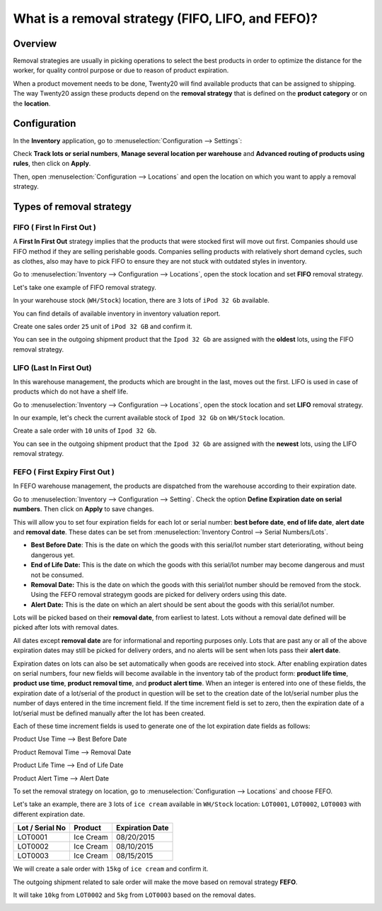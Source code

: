 ==================================================
What is a removal strategy (FIFO, LIFO, and FEFO)?
==================================================

Overview
========

Removal strategies are usually in picking operations to select the best
products in order to optimize the distance for the worker, for quality
control purpose or due to reason of product expiration.

When a product movement needs to be done, Twenty20 will find available
products that can be assigned to shipping. The way Twenty20 assign these
products depend on the **removal strategy** that is defined on the **product 
category** or on the **location**.

Configuration
=============

In the **Inventory** application, go to :menuselection:`Configuration
--> Settings`:

.. image:: media/removal01.png
    :align: center

.. image:: media/removal02.png
    :align: center

Check **Track lots or serial numbers**, **Manage several location per
warehouse** and **Advanced routing of products using rules**, then click
on **Apply**.

Then, open :menuselection:`Configuration --> Locations` 
and open the location on which you want to apply a removal strategy.

.. image:: media/removal03.png
    :align: center

Types of removal strategy
=========================

FIFO ( First In First Out )
---------------------------

A **First In First Out** strategy implies that the products that were
stocked first will move out first. Companies should use FIFO method if
they are selling perishable goods. Companies selling products with
relatively short demand cycles, such as clothes, also may have to pick
FIFO to ensure they are not stuck with outdated styles in inventory.

Go to :menuselection:`Inventory --> Configuration --> Locations`, 
open the stock location and set **FIFO** removal strategy.

Let's take one example of FIFO removal strategy.

In your warehouse stock (``WH/Stock``) location, there are ``3`` lots of ``iPod
32 Gb`` available.

You can find details of available inventory in inventory valuation
report.

.. image:: media/removal04.png
    :align: center

Create one sales order ``25`` unit of ``iPod 32 GB`` and confirm it.

You can see in the outgoing shipment product that the ``Ipod 32
Gb`` are assigned with the **oldest** lots, using the FIFO removal
strategy.

.. image:: media/removal05.png
    :align: center

LIFO (Last In First Out)
------------------------

In this warehouse management, the products which are brought in the
last, moves out the first. LIFO is used in case of products which do not
have a shelf life.

Go to :menuselection:`Inventory --> Configuration --> Locations`, 
open the stock location and set **LIFO** removal strategy.

In our example, let's check the current available stock of ``Ipod 32 Gb``
on ``WH/Stock`` location.

.. image:: media/removal06.png
    :align: center

Create a sale order with ``10`` units of ``Ipod 32 Gb``.

You can see in the outgoing shipment product that the ``Ipod 32
Gb`` are assigned with the **newest** lots, using the LIFO removal
strategy.

.. image:: media/removal07.png
    :align: center

FEFO ( First Expiry First Out ) 
--------------------------------

In FEFO warehouse management, the products are dispatched from the
warehouse according to their expiration date.

Go to :menuselection:`Inventory --> Configuration --> Setting`. 
Check the option **Define Expiration date on serial numbers**. 
Then click on **Apply** to save changes.

.. image:: media/removal08.png
    :align: center

This will allow you to set four expiration fields for each lot or serial number: 
**best before date**, **end of life date**, **alert date** and **removal date**.
These dates can be set from :menuselection:`Inventory Control --> Serial Numbers/Lots`.

.. image:: media/removal09.png
    :align: center

-   **Best Before Date**: This is the date on which the goods with this
    serial/lot number start deteriorating, without being dangerous yet.

-   **End of Life Date:** This is the date on which the goods with this
    serial/lot number may become dangerous and must not be consumed.

-   **Removal Date:** This is the date on which the goods with this
    serial/lot number should be removed from the stock. Using the FEFO
    removal strategym goods are picked for delivery orders using this date.

-   **Alert Date:** This is the date on which an alert should be sent
    about the goods with this serial/lot number.

Lots will be picked based on their **removal date**, from earliest 
to latest. Lots without a removal date defined will be picked after 
lots with removal dates.

All dates except **removal date** are for informational and reporting purposes only. 
Lots that are past any or all of the above expiration dates may still be picked 
for delivery orders, and no alerts will be sent when lots pass their **alert date**.

Expiration dates on lots can also be set automatically when goods are received into stock.
After enabling expiration dates on serial numbers, four new fields will become available 
in the inventory tab of the product form: **product life time**, **product use time**, 
**product removal time**, and **product alert time**. When an integer is entered into one 
of these fields, the expiration date of a lot/serial of the product in question will be set 
to the creation date of the lot/serial number plus the number of days entered in the time
increment field. If the time increment field is set to zero, then the expiration date of 
a lot/serial must be defined manually after the lot has been created.

Each of these time increment fields is used to generate one of the lot expiration date fields as follows:

Product Use Time --> Best Before Date

Product Removal Time --> Removal Date

Product Life Time --> End of Life Date

Product Alert Time --> Alert Date

To set the removal strategy on location, go to 
:menuselection:`Configuration --> Locations` and choose FEFO.

.. image:: media/removal10.png
    :align: center

Let's take an example, there are ``3`` lots of ``ice cream`` available in
``WH/Stock`` location: ``LOT0001``, ``LOT0002``, ``LOT0003`` with 
different expiration date.

+-----------------------+---------------+-----------------------+
| **Lot / Serial No**   | **Product**   | **Expiration Date**   |
+=======================+===============+=======================+
| LOT0001               | Ice Cream     | 08/20/2015            |
+-----------------------+---------------+-----------------------+
| LOT0002               | Ice Cream     | 08/10/2015            |
+-----------------------+---------------+-----------------------+
| LOT0003               | Ice Cream     | 08/15/2015            |
+-----------------------+---------------+-----------------------+

We will create a sale order with ``15kg`` of ``ice cream`` and confirm it.

The outgoing shipment related to sale order will make the move based on
removal strategy **FEFO**.

It will take ``10kg`` from ``LOT0002`` and ``5kg`` from ``LOT0003`` based on the
removal dates.

.. image:: media/removal11.png
    :align: center

.. seealso::

    * :doc:`../../management/reporting/valuation_methods_continental`
    * :doc:`../../management/reporting/valuation_methods_anglo_saxon`
